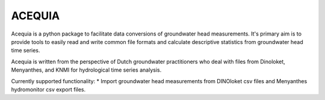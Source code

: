 ACEQUIA
=======

Acequia is a python package to facilitate data conversions of 
groundwater head measurements. It's primary aim is to provide 
tools to easily read and write common file formats and calculate 
descriptive statistics from groundwater head time series. 

Acequia is written from the perspective of Dutch groundwater 
practitioners who deal with files from Dinoloket, Menyanthes,
and KNMI for hydrological time series analysis.

Currently supported functionality:
* Import groundwater head measurements from DINOloket csv files
and Menyanthes hydromonitor csv export files.


 